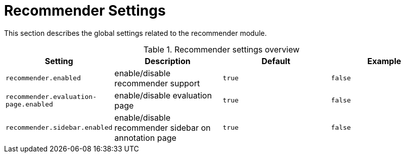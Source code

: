 // Licensed to the Technische Universität Darmstadt under one
// or more contributor license agreements.  See the NOTICE file
// distributed with this work for additional information
// regarding copyright ownership.  The Technische Universität Darmstadt 
// licenses this file to you under the Apache License, Version 2.0 (the
// "License"); you may not use this file except in compliance
// with the License.
//  
// http://www.apache.org/licenses/LICENSE-2.0
// 
// Unless required by applicable law or agreed to in writing, software
// distributed under the License is distributed on an "AS IS" BASIS,
// WITHOUT WARRANTIES OR CONDITIONS OF ANY KIND, either express or implied.
// See the License for the specific language governing permissions and
// limitations under the License.

[[sect_settings_recommender]]
= Recommender Settings

This section describes the global settings related to the recommender module.

.Recommender settings overview
[cols="4*", options="header"]
|===
| Setting
| Description
| Default
| Example

| `recommender.enabled`
| enable/disable recommender support
| `true`
| `false`

| `recommender.evaluation-page.enabled`
| enable/disable evaluation page
| `true`
| `false`

| `recommender.sidebar.enabled`
| enable/disable recommender sidebar on annotation page
| `true`
| `false`
|===
